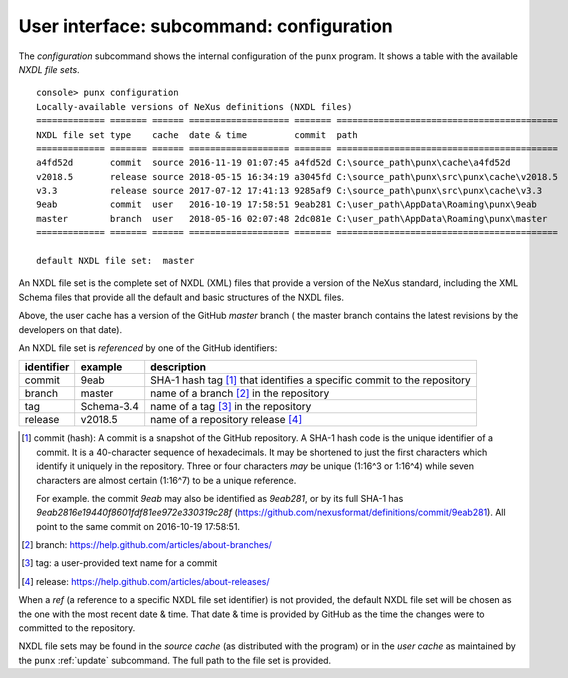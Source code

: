 .. _config:

.. index:: configuration

User interface: subcommand: **configuration**
#############################################

The *configuration* subcommand shows the internal configuration
of the ``punx`` program.  It shows a table with the available 
*NXDL file sets*.

::

   console> punx configuration
   Locally-available versions of NeXus definitions (NXDL files)                 
   ============= ======= ====== =================== ======= ==========================================
   NXDL file set type    cache  date & time         commit  path                 
   ============= ======= ====== =================== ======= ==========================================
   a4fd52d       commit  source 2016-11-19 01:07:45 a4fd52d C:\source_path\punx\cache\a4fd52d
   v2018.5       release source 2018-05-15 16:34:19 a3045fd C:\source_path\punx\src\punx\cache\v2018.5
   v3.3          release source 2017-07-12 17:41:13 9285af9 C:\source_path\punx\src\punx\cache\v3.3   
   9eab          commit  user   2016-10-19 17:58:51 9eab281 C:\user_path\AppData\Roaming\punx\9eab
   master        branch  user   2018-05-16 02:07:48 2dc081e C:\user_path\AppData\Roaming\punx\master
   ============= ======= ====== =================== ======= ==========================================
   
   default NXDL file set:  master


An NXDL file set is the complete set of NXDL (XML) files that provide a version
of the NeXus standard, including the XML Schema files that provide all the
default and basic structures of the NXDL files.

Above, the user cache has a version of the GitHub *master* branch ( the master
branch contains the latest revisions by the developers on that date).

.. index:: NXDL file set

An NXDL file set is *referenced* by one of the GitHub identifiers:

==========  ==========  ==========================================
identifier  example     description
==========  ==========  ==========================================
commit      9eab        SHA-1 hash tag [#]_ that identifies a specific commit to the repository
branch      master      name of a branch [#]_ in the repository
tag         Schema-3.4  name of a tag [#]_ in the repository
release     v2018.5     name of a repository release [#]_
==========  ==========  ==========================================

.. [#] commit (hash): A commit is a snapshot of the GitHub repository.
   A SHA-1 hash code is the unique identifier of a commit.
   It is a 40-character sequence of hexadecimals.
   It may be shortened to just the first characters which identify
   it uniquely in the repository.  Three or four characters *may* be 
   unique (1:16^3 or 1:16^4) while
   seven characters are almost certain (1:16^7) to be a unique reference.
   
   For example. the commit `9eab` may also be identified
   as `9eab281`, or by its full SHA-1 has
   `9eab2816e19440f8601fdf81ee972e330319c28f`
   (https://github.com/nexusformat/definitions/commit/9eab281).  
   All point to the same commit on 2016-10-19 17:58:51.
.. [#] branch: https://help.github.com/articles/about-branches/
.. [#] tag: a user-provided text name for a commit
.. [#] release: https://help.github.com/articles/about-releases/


.. index:: 
   !ref
   NXDL file set, ref

When a *ref* (a reference to a specific NXDL file set identifier) 
is not provided, the default NXDL file set will be chosen as the one 
with the most recent date & time.  That date & time is provided by
GitHub as the time the changes were to committed to the repository.

.. index:: 
   source cache
   user cache
   cache, source
   cache, user

NXDL file sets may be found in the *source cache* (as distributed 
with the program) or in the *user cache* as maintained by the ``punx`` 
:ref:`update` subcommand.  The full path to the file set is provided.
